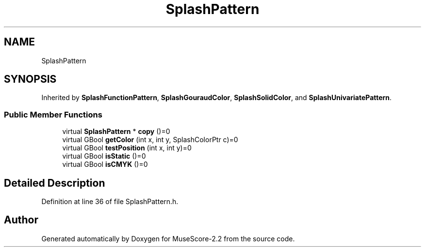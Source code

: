 .TH "SplashPattern" 3 "Mon Jun 5 2017" "MuseScore-2.2" \" -*- nroff -*-
.ad l
.nh
.SH NAME
SplashPattern
.SH SYNOPSIS
.br
.PP
.PP
Inherited by \fBSplashFunctionPattern\fP, \fBSplashGouraudColor\fP, \fBSplashSolidColor\fP, and \fBSplashUnivariatePattern\fP\&.
.SS "Public Member Functions"

.in +1c
.ti -1c
.RI "virtual \fBSplashPattern\fP * \fBcopy\fP ()=0"
.br
.ti -1c
.RI "virtual GBool \fBgetColor\fP (int x, int y, SplashColorPtr c)=0"
.br
.ti -1c
.RI "virtual GBool \fBtestPosition\fP (int x, int y)=0"
.br
.ti -1c
.RI "virtual GBool \fBisStatic\fP ()=0"
.br
.ti -1c
.RI "virtual GBool \fBisCMYK\fP ()=0"
.br
.in -1c
.SH "Detailed Description"
.PP 
Definition at line 36 of file SplashPattern\&.h\&.

.SH "Author"
.PP 
Generated automatically by Doxygen for MuseScore-2\&.2 from the source code\&.
